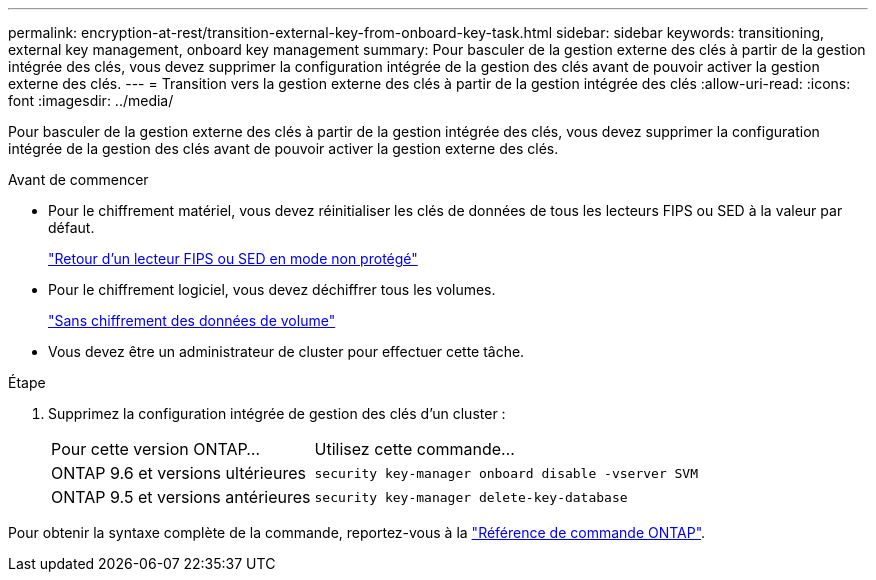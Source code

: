 ---
permalink: encryption-at-rest/transition-external-key-from-onboard-key-task.html 
sidebar: sidebar 
keywords: transitioning, external key management, onboard key management 
summary: Pour basculer de la gestion externe des clés à partir de la gestion intégrée des clés, vous devez supprimer la configuration intégrée de la gestion des clés avant de pouvoir activer la gestion externe des clés. 
---
= Transition vers la gestion externe des clés à partir de la gestion intégrée des clés
:allow-uri-read: 
:icons: font
:imagesdir: ../media/


[role="lead"]
Pour basculer de la gestion externe des clés à partir de la gestion intégrée des clés, vous devez supprimer la configuration intégrée de la gestion des clés avant de pouvoir activer la gestion externe des clés.

.Avant de commencer
* Pour le chiffrement matériel, vous devez réinitialiser les clés de données de tous les lecteurs FIPS ou SED à la valeur par défaut.
+
link:return-seds-unprotected-mode-task.html["Retour d'un lecteur FIPS ou SED en mode non protégé"]

* Pour le chiffrement logiciel, vous devez déchiffrer tous les volumes.
+
link:unencrypt-volume-data-task.html["Sans chiffrement des données de volume"]

* Vous devez être un administrateur de cluster pour effectuer cette tâche.


.Étape
. Supprimez la configuration intégrée de gestion des clés d'un cluster :
+
[cols="35,65"]
|===


| Pour cette version ONTAP... | Utilisez cette commande... 


 a| 
ONTAP 9.6 et versions ultérieures
 a| 
`security key-manager onboard disable -vserver SVM`



 a| 
ONTAP 9.5 et versions antérieures
 a| 
`security key-manager delete-key-database`

|===


Pour obtenir la syntaxe complète de la commande, reportez-vous à la https://docs.netapp.com/us-en/ontap-cli["Référence de commande ONTAP"^].
